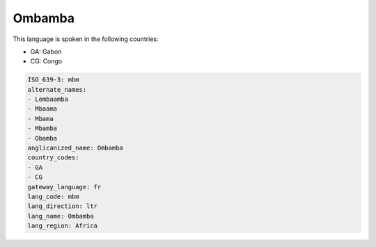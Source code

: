 .. _mbm:

Ombamba
=======

This language is spoken in the following countries:

* GA: Gabon
* CG: Congo

.. code-block:: yaml

    ISO_639-3: mbm
    alternate_names:
    - Lembaamba
    - Mbaama
    - Mbama
    - Mbamba
    - Obamba
    anglicanized_name: Ombamba
    country_codes:
    - GA
    - CG
    gateway_language: fr
    lang_code: mbm
    lang_direction: ltr
    lang_name: Ombamba
    lang_region: Africa
    
